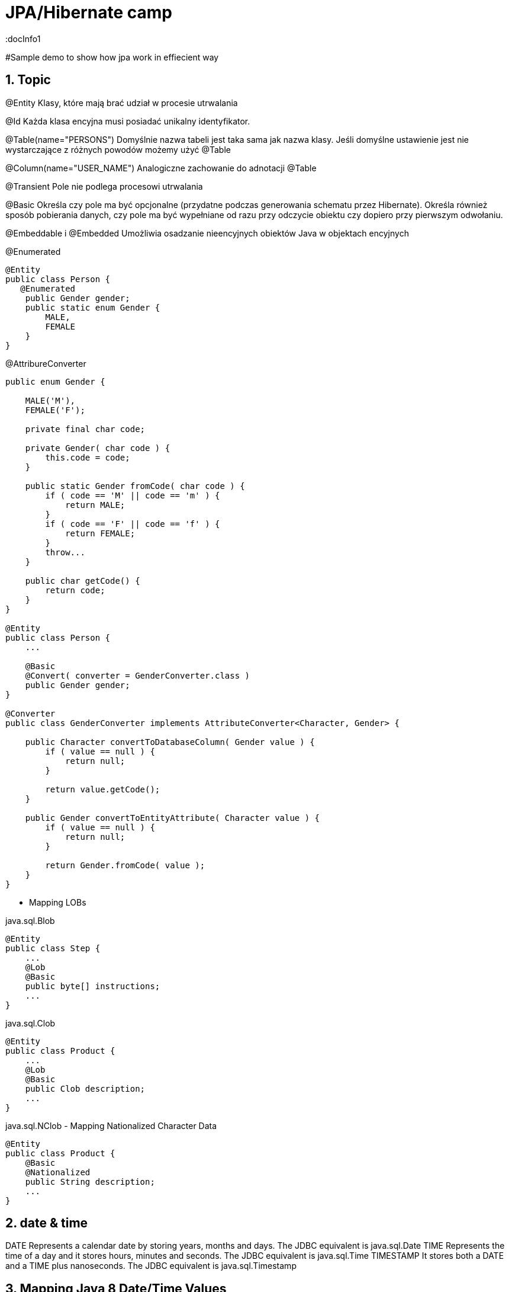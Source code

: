 = JPA/Hibernate camp
:docInfo1
:numbered:
:icons: font
:pagenums:
:imagesdir: images
:source-highlighter: coderay

:image-link: https://pbs.twimg.com/profile_images/425289501980639233/tUWf7KiC.jpeg

ifndef::sourcedir[:sourcedir: ./src/main/java/]

#Sample demo to show how jpa work in effiecient way


== Topic

@Entity 
Klasy, które mają brać udział w procesie utrwalania

@Id 
Każda klasa encyjna musi posiadać unikalny identyfikator.

@Table(name="PERSONS")
Domyślnie nazwa tabeli jest taka sama jak nazwa klasy. Jeśli domyślne ustawienie jest nie wystarczające z różnych powodów możemy użyć @Table 


@Column(name="USER_NAME")
Analogiczne zachowanie do adnotacji @Table


@Transient
Pole nie podlega procesowi utrwalania

@Basic
Określa czy pole ma być opcjonalne (przydatne podczas generowania schematu przez Hibernate).
Określa również sposób pobierania danych, czy pole ma być wypełniane od razu przy odczycie obiektu czy dopiero przy pierwszym odwołaniu.


@Embeddable i @Embedded
Umożliwia osadzanie nieencyjnych obiektów Java w objektach encyjnych

@Enumerated
[source,java]
----
@Entity
public class Person {
   @Enumerated
    public Gender gender;
    public static enum Gender {
        MALE,
        FEMALE
    }
}
----

@AttribureConverter

[source,java]
----
public enum Gender {

    MALE('M'),
    FEMALE('F');

    private final char code;

    private Gender( char code ) {
        this.code = code;
    }

    public static Gender fromCode( char code ) {
        if ( code == 'M' || code == 'm' ) {
            return MALE;
        }
        if ( code == 'F' || code == 'f' ) {
            return FEMALE;
        }
        throw...
    }

    public char getCode() {
        return code;
    }
}

@Entity
public class Person {
    ...

    @Basic
    @Convert( converter = GenderConverter.class )
    public Gender gender;
}

@Converter
public class GenderConverter implements AttributeConverter<Character, Gender> {

    public Character convertToDatabaseColumn( Gender value ) {
        if ( value == null ) {
            return null;
        }

        return value.getCode();
    }

    public Gender convertToEntityAttribute( Character value ) {
        if ( value == null ) {
            return null;
        }

        return Gender.fromCode( value );
    }
}
----

   

* Mapping LOBs

java.sql.Blob
  
[source,java]
----
@Entity
public class Step {
    ...
    @Lob
    @Basic
    public byte[] instructions;
    ...
}
----    

java.sql.Clob

[source,java]
----
@Entity
public class Product {
    ...
    @Lob
    @Basic
    public Clob description;
    ...
}
----    

java.sql.NClob - Mapping Nationalized Character Data
    
[source,java]
----
@Entity
public class Product {
    @Basic
    @Nationalized
    public String description;
    ...
}
----    

== date & time

DATE
    Represents a calendar date by storing years, months and days. The JDBC equivalent is java.sql.Date
TIME
    Represents the time of a day and it stores hours, minutes and seconds. The JDBC equivalent is java.sql.Time
TIMESTAMP
   It stores both a DATE and a TIME plus nanoseconds. The JDBC equivalent is java.sql.Timestamp
   
== Mapping Java 8 Date/Time Values

[source,xml]
----
<dependency>
    <groupId>org.hibernate</groupId>
    <artifactId>hibernate-java8</artifactId>
    <version>${hibernate.version}</version>
</dependency>
----

DATE
    java.time.LocalDate
TIME
    java.time.LocalTime, java.time.OffsetTime
TIMESTAMP
    java.time.Instant, java.time.LocalDateTime, java.time.OffsetDateTime and java.time.ZonedDateTime
    

== AttributeConverters
[source,java]
----
@Converter
public class PeriodStringConverter implements AttributeConverter<Period, String> {

    @Override
    public String convertToDatabaseColumn(Period attribute) {
        return attribute.toString();
    }

    @Override
    public Period convertToEntityAttribute(String dbData) {
        return Period.parse(dbData);
    }
}

@Entity
public class Event  {
    @Convert(converter = PeriodStringConverter.class)
    private Period span;

}
----    

== Column transformers: read and write expressions
[source,java]
----


@Entity
class CreditCard {

    @Id
    private Integer id;

    @Column(name="credit_card_num")
    @ColumnTransformer(
        read="decrypt(credit_card_num)",
        write="encrypt(?)"
    )
    private String creditCardNumber;
}
----
== Formula
[source,java]
----
@Formula("obj_length * obj_height * obj_width")
private long objectVolume;


@Formula("UPPER(name)")
private String capitalName;

@Formula("(SELECT c.name FROM category c WHERE c.id=category_id)")
private String categoryName;

----

== @Embedded
[source,java]
----
@Embeddable
public class Address {

    private String line1;

    private String line2;

    @Embedded
    private ZipCode zipCode;

    ...

    @Embeddable
    public static class Zip {

        private String postalCode;

        private String plus4;

        ...
    }
}
@Entity
public class Person {

    @Id
    private Integer id;

    @Embedded
    private Name name;

    ...
}
----

@Multiple embeddable types
[source,java]
----
@Entity
public class Contact {

    @Id
    private Integer id;

    @Embedded
    private Name name;

    @Embedded
    private Address homeAddress;

    @Embedded
    private Address mailingAddress;

    @Embedded
    private Address workAddress;

    ...
}
----
@AttributeOverride
[source,java]
----


@Entity
public class Contact {

    @Id
    private Integer id;

    @Embedded
    private Name name;

    @Embedded
    @AttributeOverrides(
        @AttributeOverride(
            name = "line1",
            column = @Column( name = "home_address_line1" ),
        ),
        @AttributeOverride(
            name = "line2",
            column = @Column( name = "home_address_line2" )
        ),
        @AttributeOverride(
            name = "zipCode.postalCode",
            column = @Column( name = "home_address_postal_cd" )
        ),
        @AttributeOverride(
            name = "zipCode.plus4",
            column = @Column( name = "home_address_postal_plus4" )
        )
    )
    private Address homeAddress;

    @Embedded
    @AttributeOverrides(
        @AttributeOverride(
            name = "line1",
            column = @Column( name = "mailing_address_line1" ),
        ),
        @AttributeOverride(
            name = "line2",
            column = @Column( name = "mailing_address_line2" )
        ),
        @AttributeOverride(
            name = "zipCode.postalCode",
            column = @Column( name = "mailing_address_postal_cd" )
        ),
        @AttributeOverride(
            name = "zipCode.plus4",
            column = @Column( name = "mailing_address_postal_plus4" )
        )
    )
    private Address mailingAddress;

    @Embedded
    @AttributeOverrides(
        @AttributeOverride(
            name = "line1",
            column = @Column( name = "work_address_line1" ),
        ),
        @AttributeOverride(
            name = "line2",
            column = @Column( name = "work_address_line2" )
        ),
        @AttributeOverride(
            name = "zipCode.postalCode",
            column = @Column( name = "work_address_postal_cd" )
        ),
        @AttributeOverride(
            name = "zipCode.plus4",
            column = @Column( name = "work_address_postal_plus4" )
        )
    )
    private Address workAddress;

    ...
}


----
 
 
* SecondaryTable 


== @Id

-	Database sequence
-	Native generator
-	Increment generator
-	Hilo generator

[source,java]
----
@Id
private Integer id;
----

== @Entity
[source,java]
----
@Entity
public class Simple {
    ...
}
----

== @Table
[source,java]
----
@Entity
@Table( catalog = "CRM", schema = "purchasing", name = "t_simple" )
public class Simple {
    ...
}
----

== @AttributeOverride

== @Version - optymistic locking
[source,java]
----
Employee employee = new Employee();
employee.setId(1);
employee.setName("przodownik");
session.saveOrUpdate(employee);
----
[source,sql]
----
Hibernate: update employee set name=?, version=? where id=? and version=?
----



== @OrderColumn
[source,java]
----
@OrderColumn(name = "index_id")
    private List<Change> changes = new ArrayList<>();
----


== @ForeignKey
[source,java]
----
@Entity
public class Phone {
 @ManyToOne
    @JoinColumn(name = "person_id",
            foreignKey = @ForeignKey(name = "PERSON_ID_FK")
    )
    }
----
[source,sql]
----

CREATE TABLE Phone (
    id BIGINT NOT NULL ,
    number VARCHAR(255) ,
    person_id BIGINT ,
    PRIMARY KEY ( id )
 )

ALTER TABLE Phone ADD CONSTRAINT PERSON_ID_FK FOREIGN KEY (person_id) REFERENCES Person
----

== Bidirectional @OneToMany


The bidirectional @OneToMany association also requires a @ManyToOne association on the child side. Although the Domain Model exposes two sides to navigate this association, behind the scenes, the relational database has only one foreign key for this relationship.

Every bidirectional association must have one owning side only (the child side), the other one being referred to as the inverse (or the mappedBy) side.

== Użycie annotacji Hibernate i JPA (podstawy)

@Entity - annotation is defined by the JPA 2.0 specification to annotate an entity bean. An entity
represents a lightweight persistent domain object or a Plain Old Java Object (POJO).
 The entities can be accessed
through the JPA javax.persistence.EntityManager or the Hibernate org.hibernate.Session object.
 An entity class must have a public or protected no-arg constructor, and it can have other constructors
as well. It should be a top-level class and must not be final. If the entity is to be passed by value (that is,
through a remote interface), it must implement a Serializable interface.
Every entity must have a
primary key that must be declared only once in the entity hierarchy.

@Id -  primary key

•	 Database sequence
•	 Native generator
•	 Increment generator
•	 Hilo generator

@Column
[source,java]
----

    @Column(name = "retryattempt", columnDefinition = "numeric", nullable = true)
    private int retryAttempt = 0;

    @Column(name = "messageerror", columnDefinition = "nvarchar")
    private String messageError;

    @Column(name = "messagebody", length = Integer.MAX_VALUE, columnDefinition = "nvarchar")
    private String body;

    @Column(name = "detailstatus", columnDefinition = "nvarchar")
    @Enumerated(EnumType.STRING)
    private DetailStatus status;
----


@Table
[source,java]
----
@Entity @Table(name="`Line Item`")
----


@Type (Hibernate only) 
[source,java]
----
@org.hibernate.annotations.Type( type = "nstring" )
private String name;

@org.hibernate.annotations.Type( type = "materialized_nclob" )
private String description;
----


@Transient


@Enumerated
[source,java]
----
@Entity
public class Person {
    ...

    @Enumerated
    public Gender gender;

    public static enum Gender {
        MALE,
        FEMALE
    }
}
----
 
@AttributeConverter
[source,java]
----
public enum Gender {

    MALE('M'),
    FEMALE('F');

    private final char code;

    private Gender( char code ) {
        this.code = code;
    }

    public static Gender fromCode( char code ) {
        if ( code == 'M' || code == 'm' ) {
            return MALE;
        }
        if ( code == 'F' || code == 'f' ) {
            return FEMALE;
        }
        throw...
    }

    public char getCode() {
        return code;
    }
}

@Entity
public class Person {
    ...

    @Basic
    @Convert( converter = GenderConverter.class )
    public Gender gender;
}

@Converter
public class GenderConverter implements AttributeConverter<Character, Gender> {

    public Character convertToDatabaseColumn( Gender value ) {
        if ( value == null ) {
            return null;
        }

        return value.getCode();
    }

    public Gender convertToEntityAttribute( Character value ) {
        if ( value == null ) {
            return null;
        }

        return Gender.fromCode( value );
    }
}
---- 
 
@Mapping LOBs
[source,java]
----
@Entity
public class Product {
    ...

    @Lob
    @Basic
    public Clob description;
    ...
    
    @Lob
    @Basic
    public char[] description;
    
    
    @Lob
    @Basic
    public Blob instructions;
    
     @Lob
    @Basic
    public byte[] instructions;
}
----
 
@Mapping Nationalized Character Data
[source,java]
----
@Entity
public class Product {
    ...

    @Basic
    @Nationalized
    public String description;

    ...
}
---- 
hibernate.use_nationalized_character_data


@Mapping Date/Time Values
@Temporal

DATE  Represents a calendar date by storing years, months and days. The JDBC equivalent is java.sql.Date
DATE java8   java.time.LocalDate
[source,sql]
----
INSERT INTO DateEvent( timestamp, id ) VALUES ( '2015-12-29', 1 )
----
TIME     Represents the time of a day and it stores hours, minutes and seconds. The JDBC equivalent is java.sql.Time
java8 - java.time.LocalTime, java.time.OffsetTime
[source,sql]
----
INSERT INTO DateEvent( timestamp, id ) VALUES ( '16:51:58', 1 )
----
TIMESTAMP It stores both a DATE and a TIME plus nanoseconds. The JDBC equivalent is java.sql.Timestamp
java 8  java.time.Instant, java.time.LocalDateTime, java.time.OffsetDateTime and java.time.ZonedDateTime
[source,sql]
----
INSERT INTO DateEvent  ( timestamp, id ) VALUES ( '2015-12-29 16:54:04.544', 1
----

@UniqueConstraint(columnNames = { "id" , "empCode"}))

Komponenty zagnieżdzone 


composite primary key column – @Id and @IdClass


**@ElementCollection**  - dla typów prostych lub klas osadzonych



@ElementCollection(fetch=FetchType.LAZY)
@CollectionTable(name = "email")
@IndexColumn(name="email_index")
private List<String> emails;

@CollectionTable : This annotation indicates that the current field is of the
Collection type, and hibernate creates a separate table for it. It also creates a
reference between them. In this case, hibernate creates a table named email with
email and employee_id . The employee_id column is made by joining the persisted
class name and the primary key column of the employee class with an underscore ( _ ).
f f @ElementCollection : This annotation is used to define the relationship with the
embedded or basic type.

 
== Identyfikatory
[source,xml]
----
@Id
public Long id;
----

== Relacje

@JoinColumn + @JoinTable

* One-To-One 1:1
[source,xml]
----
@Entity
public class Message {
@Id
Long id;

@Column
String content;
 
@OneToOne
Email email;

}
//ommit mutators and accessors 
}
----
* One-To-Many 1:N
Za pomoca kluczu obcego

Za pomoca kluczu głównego

* Many-To-One N:1
* Many-To-Many N:M




== O mnie
* programista
* blog link:http://przewidywalna-java.blogspot.com[]
* image:{image-link} [role='img-circle']
